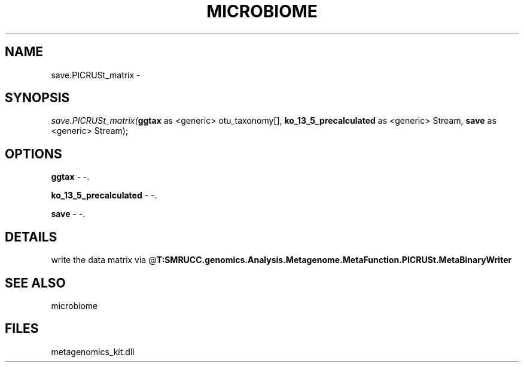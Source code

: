 .\" man page create by R# package system.
.TH MICROBIOME 1 2000-Jan "save.PICRUSt_matrix" "save.PICRUSt_matrix"
.SH NAME
save.PICRUSt_matrix \- 
.SH SYNOPSIS
\fIsave.PICRUSt_matrix(\fBggtax\fR as <generic> otu_taxonomy[], 
\fBko_13_5_precalculated\fR as <generic> Stream, 
\fBsave\fR as <generic> Stream);\fR
.SH OPTIONS
.PP
\fBggtax\fB \fR\- -. 
.PP
.PP
\fBko_13_5_precalculated\fB \fR\- -. 
.PP
.PP
\fBsave\fB \fR\- -. 
.PP
.SH DETAILS
.PP
write the data matrix via @\fBT:SMRUCC.genomics.Analysis.Metagenome.MetaFunction.PICRUSt.MetaBinaryWriter\fR
.PP
.SH SEE ALSO
microbiome
.SH FILES
.PP
metagenomics_kit.dll
.PP

